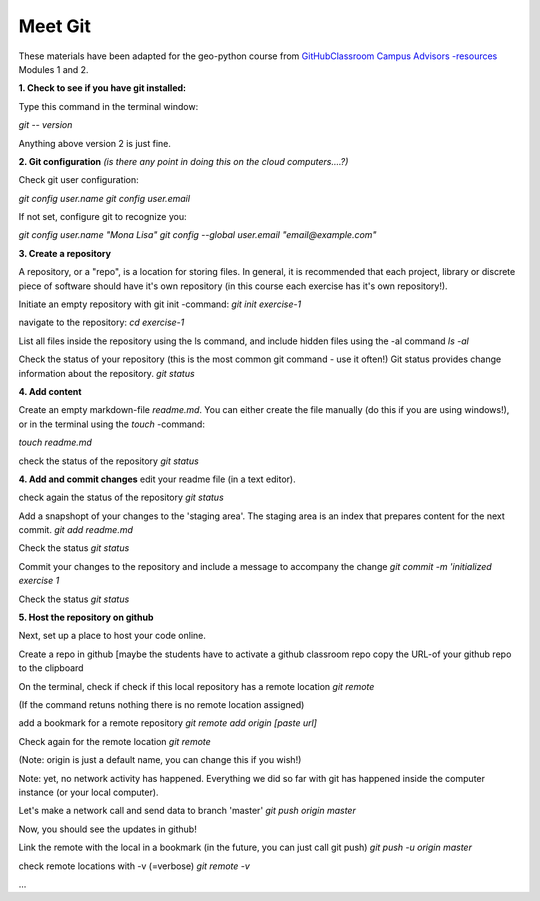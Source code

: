 Meet Git
==================

These materials have been adapted for the geo-python course from `GitHubClassroom Campus Advisors -resources <https://github.com/Campus-Advisors>`_ Modules 1 and 2.

**1. Check to see if you have git installed:**

Type this command in the terminal window:

`git -- version`

Anything above version 2 is just fine.

**2. Git configuration**
*(is there any point in doing this on the cloud computers....?)*

Check git user configuration:

`git config user.name`
`git config user.email`

If not set, configure git to recognize you:

`git config user.name "Mona Lisa"`
`git config --global user.email "email@example.com"`

**3. Create a repository**

A repository, or a "repo", is a location for storing files. In general, it is recommended that each project, library or discrete piece of software should have it's own repository
(in this course each exercise has it's own repository!).

Initiate an empty repository with git init -command:
`git init exercise-1`

navigate to the repository:
`cd exercise-1`

List all files inside the repository using the ls command, and include hidden files using the -al command
`ls -al`

Check the status of your repository (this is the most common git command - use it often!) Git status provides change information about the repository.
`git status`

**4. Add content**

Create an empty markdown-file `readme.md`. You can either create the file manually (do this if you are using windows!), or in the terminal using the `touch` -command:

`touch readme.md`

check the status of the repository
`git status`

**4. Add and commit changes**
edit your readme file (in a text editor).

check again the status of the repository
`git status`

Add a snapshopt of your changes to the 'staging area'. The staging area is an index that prepares content for the next commit.
`git add readme.md`

Check the status
`git status`

Commit your changes to the repository and include a message to accompany the change
`git commit -m 'initialized exercise 1`

Check the status
`git status`

**5. Host the repository on github**

Next, set up a place to host your code online.

Create a repo in github [maybe the students have to activate a github classroom repo
copy the URL-of your github repo to the clipboard

On the terminal, check if check if this local repository has a remote location
`git remote`

(If the command retuns nothing there is no remote location assigned)

add a bookmark for a remote repository
`git remote add origin [paste url]`

Check again for the remote location
`git remote`

(Note: origin is just a default name, you can change this if you wish!)

Note: yet, no network activity has happened. Everything we did so far with git has happened inside the computer instance (or your local computer).

Let's make a network call and send data to branch 'master'
`git push origin master`

Now, you should see the updates in github!

Link the remote with the local in a bookmark (in the future, you can just call git push)
`git push -u origin master`

check remote locations with -v (=verbose)
`git remote -v`

...












